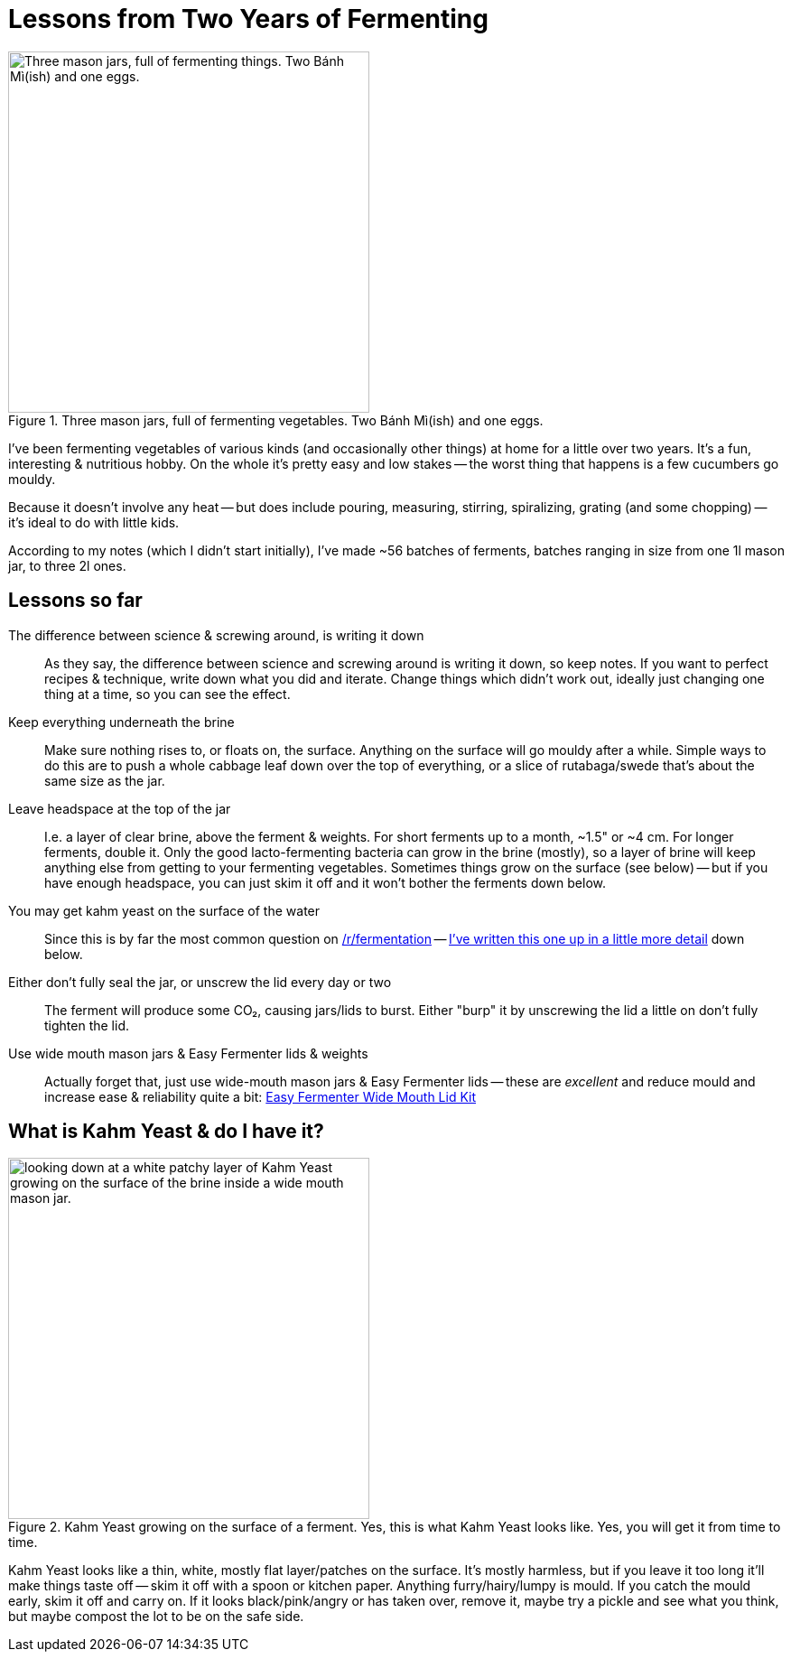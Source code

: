 = Lessons from Two Years of Fermenting

:slug: lessons-from-two-years-of-fermenting
:date: 2021-06-16 20:43:05T-07:00
:tags: fermentation,food
:meta_description: Here's what I've learned from fermenting vegetables of various kinds (and occasionally other things) at home for a little over two years. It's a fun, interesting & nutritious hobby.

.Three mason jars, full of fermenting vegetables. Two Bánh Mì(ish) and one eggs.
image::{static}/images/posts/lessons-from-two-years-of-fermenting/IMG_20190330_104815-smaller.webp["Three mason jars, full of fermenting things. Two Bánh Mì(ish) and one eggs.", 400]

I've been fermenting vegetables of various kinds (and occasionally other things) at home for a little over two years. It's a fun, interesting & nutritious hobby. On the whole it's pretty easy and low stakes -- the worst thing that happens is a few cucumbers go mouldy.

Because it doesn't involve any heat -- but does include pouring, measuring, stirring, spiralizing, grating (and some chopping) -- it's ideal to do with little kids.

According to my notes (which I didn't start initially), I've made ~56 batches of ferments, batches ranging in size from one 1l mason jar, to three 2l ones.

== Lessons so far

The difference between science & screwing around, is writing it down:: As they say, the difference between science and screwing around is writing it down, so keep notes. If you want to perfect recipes & technique, write down what you did and iterate. Change things which didn't work out, ideally just changing one thing at a time, so you can see the effect.
Keep everything underneath the brine:: Make sure nothing rises to, or floats on, the surface. Anything on the surface will go mouldy after a while. Simple ways to do this are to push a whole cabbage leaf down over the top of everything, or a slice of rutabaga/swede that's about the same size as the jar.
Leave headspace at the top of the jar:: I.e. a layer of clear brine, above the ferment & weights. For short ferments up to a month, ~1.5" or ~4 cm. For longer ferments, double it. Only the good lacto-fermenting bacteria can grow in the brine (mostly), so a layer of brine will keep anything else from getting to your fermenting vegetables. Sometimes things grow on the surface (see below) -- but if you have enough headspace, you can just skim it off and it won't bother the ferments down below.
You may get kahm yeast on the surface of the water:: Since this is by far the most common question on https://www.reddit.com/r/fermentation/[/r/fermentation] -- <<_what_is_kahm_yeast_do_i_have_it,I've written this one up in a little more detail>> down below.
Either don't fully seal the jar, or unscrew the lid every day or two:: The ferment will produce some CO₂, causing jars/lids to burst. Either "burp" it by unscrewing the lid a little on don't fully tighten the lid.
Use wide mouth mason jars & Easy Fermenter lids & weights:: Actually forget that, just use wide-mouth mason jars & Easy Fermenter lids -- these are _excellent_ and reduce mould and increase ease & reliability quite a bit: https://amzn.to/3q2qMt5[Easy Fermenter Wide Mouth Lid Kit]

== What is Kahm Yeast & do I have it?

.Kahm Yeast growing on the surface of a ferment. Yes, this is what Kahm Yeast looks like. Yes, you will get it from time to time.
image::{static}/images/posts/lessons-from-two-years-of-fermenting/IMG_20210122_082207.webp["looking down at a white patchy layer of Kahm Yeast growing on the surface of the brine inside a wide mouth mason jar.", 400]

Kahm Yeast looks like a thin, white, mostly flat layer/patches on the surface. It's mostly harmless, but if you leave it too long it'll make things taste off -- skim it off with a spoon or kitchen paper. Anything furry/hairy/lumpy is mould. If you catch the mould early, skim it off and carry on. If it looks black/pink/angry or has taken over, remove it, maybe try a pickle and see what you think, but maybe compost the lot to be on the safe side.
